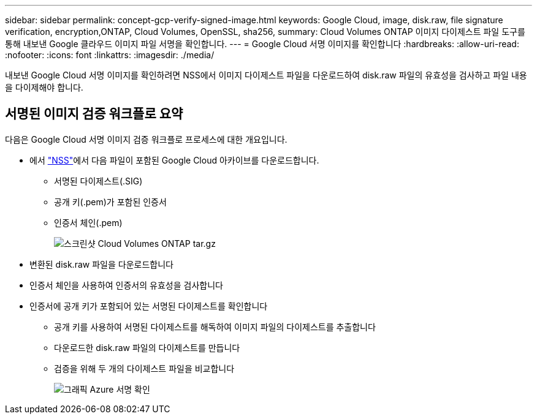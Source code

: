 ---
sidebar: sidebar 
permalink: concept-gcp-verify-signed-image.html 
keywords: Google Cloud, image, disk.raw, file signature verification, encryption,ONTAP, Cloud Volumes, OpenSSL, sha256, 
summary: Cloud Volumes ONTAP 이미지 다이제스트 파일 도구를 통해 내보낸 Google 클라우드 이미지 파일 서명을 확인합니다. 
---
= Google Cloud 서명 이미지를 확인합니다
:hardbreaks:
:allow-uri-read: 
:nofooter: 
:icons: font
:linkattrs: 
:imagesdir: ./media/


[role="lead"]
내보낸 Google Cloud 서명 이미지를 확인하려면 NSS에서 이미지 다이제스트 파일을 다운로드하여 disk.raw 파일의 유효성을 검사하고 파일 내용을 다이제해야 합니다.



== 서명된 이미지 검증 워크플로 요약

다음은 Google Cloud 서명 이미지 검증 워크플로 프로세스에 대한 개요입니다.

* 에서 https://mysupport.netapp.com/site/products/all/details/cloud-volumes-ontap/downloads-tab["NSS"^]에서 다음 파일이 포함된 Google Cloud 아카이브를 다운로드합니다.
+
** 서명된 다이제스트(.SIG)
** 공개 키(.pem)가 포함된 인증서
** 인증서 체인(.pem)
+
image::screenshot_cloud_volumes_ontap_tar.gz.png[스크린샷 Cloud Volumes ONTAP tar.gz]



* 변환된 disk.raw 파일을 다운로드합니다
* 인증서 체인을 사용하여 인증서의 유효성을 검사합니다
* 인증서에 공개 키가 포함되어 있는 서명된 다이제스트를 확인합니다
+
** 공개 키를 사용하여 서명된 다이제스트를 해독하여 이미지 파일의 다이제스트를 추출합니다
** 다운로드한 disk.raw 파일의 다이제스트를 만듭니다
** 검증을 위해 두 개의 다이제스트 파일을 비교합니다
+
image::graphic_azure_check_signature.png[그래픽 Azure 서명 확인]




